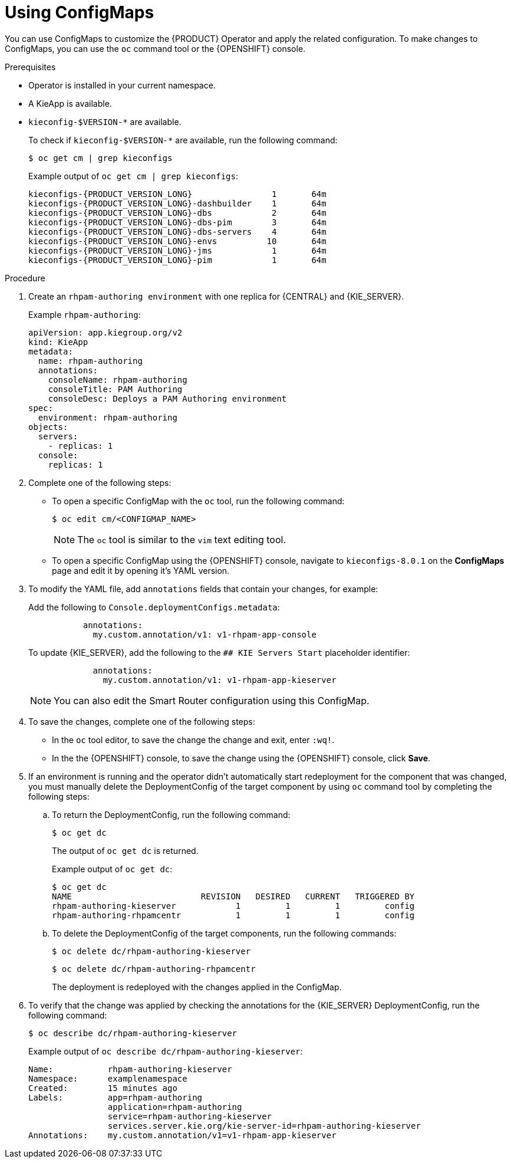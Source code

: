 [id='using-configmaps-proc_{context}']
= Using ConfigMaps

You can use ConfigMaps to customize the {PRODUCT} Operator and apply the related configuration. To make changes to ConfigMaps, you can use the `oc` command tool or the {OPENSHIFT} console.

.Prerequisites

* Operator is installed in your current namespace.
* A KieApp is available.
* `kieconfig-$VERSION-*` are available.
+
To check if `kieconfig-$VERSION-*` are available, run the following command:
+
[source]
----
$ oc get cm | grep kieconfigs
----
+
.Example output of `oc get cm | grep kieconfigs`:
+
[source,subs="attributes+"]
----
kieconfigs-{PRODUCT_VERSION_LONG}                1       64m
kieconfigs-{PRODUCT_VERSION_LONG}-dashbuilder    1       64m
kieconfigs-{PRODUCT_VERSION_LONG}-dbs            2       64m
kieconfigs-{PRODUCT_VERSION_LONG}-dbs-pim        3       64m
kieconfigs-{PRODUCT_VERSION_LONG}-dbs-servers    4       64m
kieconfigs-{PRODUCT_VERSION_LONG}-envs          10       64m
kieconfigs-{PRODUCT_VERSION_LONG}-jms            1       64m
kieconfigs-{PRODUCT_VERSION_LONG}-pim            1       64m
----

.Procedure

. Create an `rhpam-authoring environment` with one replica for {CENTRAL} and {KIE_SERVER}.
+
.Example `rhpam-authoring`:
[source, yaml]
----
apiVersion: app.kiegroup.org/v2
kind: KieApp
metadata:
  name: rhpam-authoring
  annotations:
    consoleName: rhpam-authoring
    consoleTitle: PAM Authoring
    consoleDesc: Deploys a PAM Authoring environment
spec:
  environment: rhpam-authoring
objects:
  servers:
    - replicas: 1
  console:
    replicas: 1
----
. Complete one of the following steps:
** To open a specific ConfigMap with the `oc` tool, run the following command:
+
[source]
----
$ oc edit cm/<CONFIGMAP_NAME>
----
+
[NOTE]
====
The `oc` tool is similar to the `vim` text editing tool.
====
** To open a specific ConfigMap using the {OPENSHIFT} console, navigate to `kieconfigs-8.0.1` on the *ConfigMaps* page and edit it by opening it's YAML version.

. To modify the YAML file, add `annotations` fields that contain your changes, for example:
+
Add the following to `Console.deploymentConfigs.metadata`:
+
[source, yaml]
----
           annotations:
             my.custom.annotation/v1: v1-rhpam-app-console
----
+
To update {KIE_SERVER}, add the following to the `## KIE Servers Start` placeholder identifier:
+
[source, yaml]
----
             annotations:
               my.custom.annotation/v1: v1-rhpam-app-kieserver
----
+
[NOTE]
====
You can also edit the Smart Router configuration using this ConfigMap.
====

. To save the changes, complete one of the following steps:
** In the `oc` tool editor, to save the change the change and exit, enter `:wq!`.
** In the the {OPENSHIFT} console, to save the change using the {OPENSHIFT} console, click *Save*.

. If an environment is running and the operator didn’t automatically start redeployment for the component that was changed, you must manually delete the DeploymentConfig of the target component by using `oc` command tool by completing the following steps:
.. To return the DeploymentConfig, run the following command:
+
[source]
----
$ oc get dc
----
+
The output of `oc get dc` is returned.
+
.Example output of `oc get dc`:
[source]
----
$ oc get dc
NAME                          REVISION   DESIRED   CURRENT   TRIGGERED BY
rhpam-authoring-kieserver            1         1         1         config
rhpam-authoring-rhpamcentr           1         1         1         config
----

.. To delete the DeploymentConfig of the target components, run the following commands:
+
[source]
----
$ oc delete dc/rhpam-authoring-kieserver
----
+
[source]
----
$ oc delete dc/rhpam-authoring-rhpamcentr
----
+
The deployment is redeployed with the changes applied in the ConfigMap.

. To verify that the change was applied by checking the annotations for the {KIE_SERVER} DeploymentConfig, run the following command:
+
[source]
----
$ oc describe dc/rhpam-authoring-kieserver
----
+
.Example output of `oc describe dc/rhpam-authoring-kieserver`:
[source]
----
Name:		rhpam-authoring-kieserver
Namespace:	examplenamespace
Created:	15 minutes ago
Labels:		app=rhpam-authoring
		application=rhpam-authoring
		service=rhpam-authoring-kieserver
		services.server.kie.org/kie-server-id=rhpam-authoring-kieserver
Annotations:	my.custom.annotation/v1=v1-rhpam-app-kieserver
----
